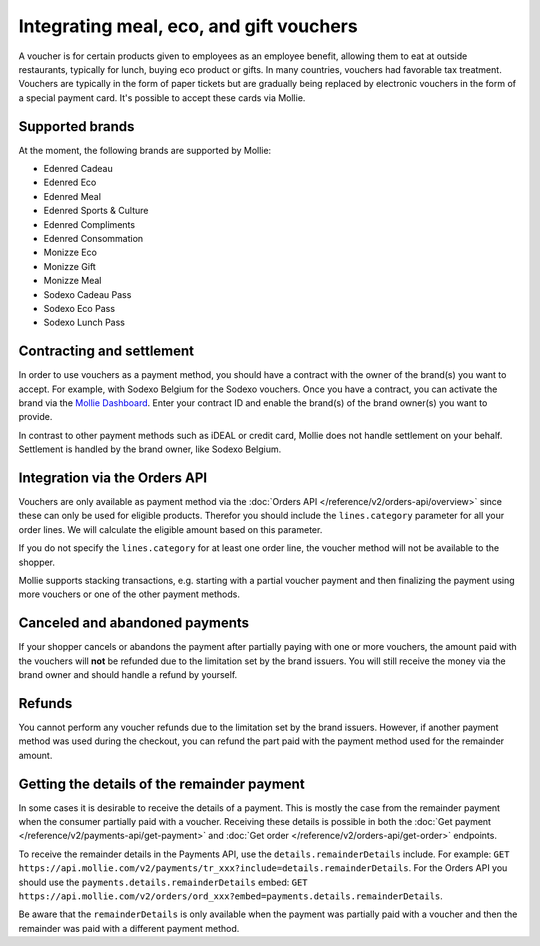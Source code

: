 Integrating meal, eco, and gift vouchers
========================================
A voucher is for certain products given to employees as an employee benefit, allowing them to eat at outside
restaurants, typically for lunch, buying eco product or gifts. In many countries, vouchers had favorable tax treatment.
Vouchers are typically in the form of paper tickets but are gradually being replaced by electronic vouchers in the form
of a special payment card. It's possible to accept these cards via Mollie.

Supported brands
----------------
At the moment, the following brands are supported by Mollie:

* Edenred Cadeau
* Edenred Eco
* Edenred Meal
* Edenred Sports & Culture
* Edenred Compliments
* Edenred Consommation
* Monizze Eco
* Monizze Gift
* Monizze Meal
* Sodexo Cadeau Pass
* Sodexo Eco Pass
* Sodexo Lunch Pass

Contracting and settlement
--------------------------
In order to use vouchers as a payment method, you should have a contract with the owner of the brand(s) you want to
accept. For example, with Sodexo Belgium for the Sodexo vouchers. Once you have a contract, you can activate the brand
via the `Mollie Dashboard <https://www.mollie.com/dashboard>`_. Enter your contract ID and enable the brand(s) of the
brand owner(s) you want to provide.

In contrast to other payment methods such as iDEAL or credit card, Mollie does not handle settlement on your behalf.
Settlement is handled by the brand owner, like Sodexo Belgium.

Integration via the Orders API
------------------------------
Vouchers are only available as payment method via the :doc:`Orders API </reference/v2/orders-api/overview>` since these
can only be used for eligible products. Therefor you should include the ``lines.category`` parameter for all your order
lines. We will calculate the eligible amount based on this parameter.

If you do not specify the ``lines.category`` for at least one order line, the voucher method will not be available to
the shopper.

Mollie supports stacking transactions, e.g. starting with a partial voucher payment and then finalizing the payment
using more vouchers or one of the other payment methods.

Canceled and abandoned payments
-------------------------------
If your shopper cancels or abandons the payment after partially paying with one or more vouchers, the amount paid with
the vouchers will **not** be refunded due to the limitation set by the brand issuers. You will still receive the money
via the brand owner and should handle a refund by yourself.

Refunds
-------
You cannot perform any voucher refunds due to the limitation set by the brand issuers. However, if another payment
method was used during the checkout, you can refund the part paid with the payment method used for the remainder amount.

Getting the details of the remainder payment
--------------------------------------------
In some cases it is desirable to receive the details of a payment. This is mostly the case from the remainder payment
when the consumer partially paid with a voucher. Receiving these details is possible in both the
:doc:`Get payment </reference/v2/payments-api/get-payment>` and :doc:`Get order </reference/v2/orders-api/get-order>`
endpoints.

To receive the remainder details in the Payments API, use the ``details.remainderDetails`` include. For example:
``GET https://api.mollie.com/v2/payments/tr_xxx?include=details.remainderDetails``. For the Orders API you should use
the ``payments.details.remainderDetails`` embed:
``GET https://api.mollie.com/v2/orders/ord_xxx?embed=payments.details.remainderDetails``.

Be aware that the ``remainderDetails`` is only available when the payment was partially paid with a voucher and then the
remainder was paid with a different payment method.
